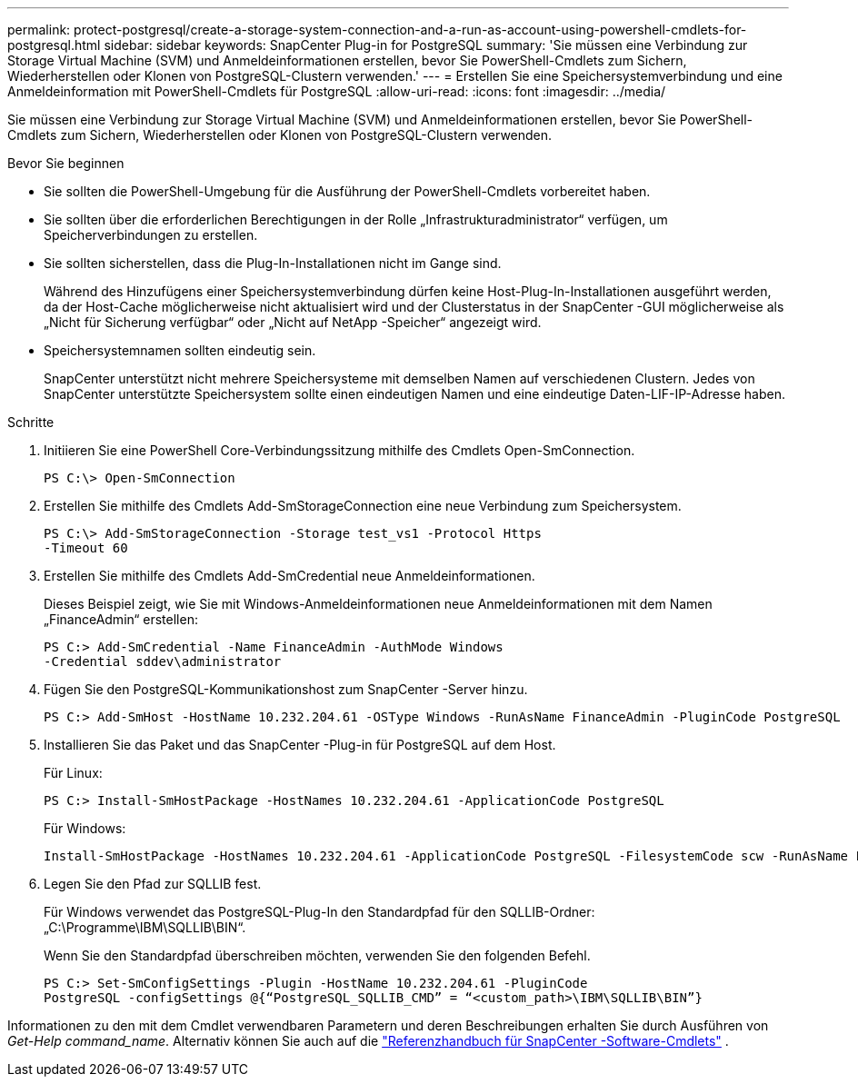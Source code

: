 ---
permalink: protect-postgresql/create-a-storage-system-connection-and-a-run-as-account-using-powershell-cmdlets-for-postgresql.html 
sidebar: sidebar 
keywords: SnapCenter Plug-in for PostgreSQL 
summary: 'Sie müssen eine Verbindung zur Storage Virtual Machine (SVM) und Anmeldeinformationen erstellen, bevor Sie PowerShell-Cmdlets zum Sichern, Wiederherstellen oder Klonen von PostgreSQL-Clustern verwenden.' 
---
= Erstellen Sie eine Speichersystemverbindung und eine Anmeldeinformation mit PowerShell-Cmdlets für PostgreSQL
:allow-uri-read: 
:icons: font
:imagesdir: ../media/


[role="lead"]
Sie müssen eine Verbindung zur Storage Virtual Machine (SVM) und Anmeldeinformationen erstellen, bevor Sie PowerShell-Cmdlets zum Sichern, Wiederherstellen oder Klonen von PostgreSQL-Clustern verwenden.

.Bevor Sie beginnen
* Sie sollten die PowerShell-Umgebung für die Ausführung der PowerShell-Cmdlets vorbereitet haben.
* Sie sollten über die erforderlichen Berechtigungen in der Rolle „Infrastrukturadministrator“ verfügen, um Speicherverbindungen zu erstellen.
* Sie sollten sicherstellen, dass die Plug-In-Installationen nicht im Gange sind.
+
Während des Hinzufügens einer Speichersystemverbindung dürfen keine Host-Plug-In-Installationen ausgeführt werden, da der Host-Cache möglicherweise nicht aktualisiert wird und der Clusterstatus in der SnapCenter -GUI möglicherweise als „Nicht für Sicherung verfügbar“ oder „Nicht auf NetApp -Speicher“ angezeigt wird.

* Speichersystemnamen sollten eindeutig sein.
+
SnapCenter unterstützt nicht mehrere Speichersysteme mit demselben Namen auf verschiedenen Clustern.  Jedes von SnapCenter unterstützte Speichersystem sollte einen eindeutigen Namen und eine eindeutige Daten-LIF-IP-Adresse haben.



.Schritte
. Initiieren Sie eine PowerShell Core-Verbindungssitzung mithilfe des Cmdlets Open-SmConnection.
+
[listing]
----
PS C:\> Open-SmConnection
----
. Erstellen Sie mithilfe des Cmdlets Add-SmStorageConnection eine neue Verbindung zum Speichersystem.
+
[listing]
----
PS C:\> Add-SmStorageConnection -Storage test_vs1 -Protocol Https
-Timeout 60
----
. Erstellen Sie mithilfe des Cmdlets Add-SmCredential neue Anmeldeinformationen.
+
Dieses Beispiel zeigt, wie Sie mit Windows-Anmeldeinformationen neue Anmeldeinformationen mit dem Namen „FinanceAdmin“ erstellen:

+
[listing]
----
PS C:> Add-SmCredential -Name FinanceAdmin -AuthMode Windows
-Credential sddev\administrator
----
. Fügen Sie den PostgreSQL-Kommunikationshost zum SnapCenter -Server hinzu.
+
[listing]
----
PS C:> Add-SmHost -HostName 10.232.204.61 -OSType Windows -RunAsName FinanceAdmin -PluginCode PostgreSQL
----
. Installieren Sie das Paket und das SnapCenter -Plug-in für PostgreSQL auf dem Host.
+
Für Linux:

+
[listing]
----
PS C:> Install-SmHostPackage -HostNames 10.232.204.61 -ApplicationCode PostgreSQL
----
+
Für Windows:

+
[listing]
----
Install-SmHostPackage -HostNames 10.232.204.61 -ApplicationCode PostgreSQL -FilesystemCode scw -RunAsName FinanceAdmin
----
. Legen Sie den Pfad zur SQLLIB fest.
+
Für Windows verwendet das PostgreSQL-Plug-In den Standardpfad für den SQLLIB-Ordner: „C:\Programme\IBM\SQLLIB\BIN“.

+
Wenn Sie den Standardpfad überschreiben möchten, verwenden Sie den folgenden Befehl.

+
[listing]
----
PS C:> Set-SmConfigSettings -Plugin -HostName 10.232.204.61 -PluginCode
PostgreSQL -configSettings @{“PostgreSQL_SQLLIB_CMD” = “<custom_path>\IBM\SQLLIB\BIN”}

----


Informationen zu den mit dem Cmdlet verwendbaren Parametern und deren Beschreibungen erhalten Sie durch Ausführen von _Get-Help command_name_. Alternativ können Sie auch auf die https://docs.netapp.com/us-en/snapcenter-cmdlets/index.html["Referenzhandbuch für SnapCenter -Software-Cmdlets"^] .
